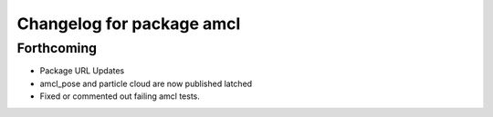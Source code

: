 ^^^^^^^^^^^^^^^^^^^^^^^^^^
Changelog for package amcl
^^^^^^^^^^^^^^^^^^^^^^^^^^

Forthcoming
-----------
* Package URL Updates
* amcl_pose and particle cloud are now published latched
* Fixed or commented out failing amcl tests.


